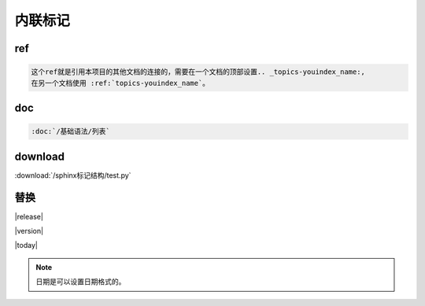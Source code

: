 ===================================
内联标记
===================================

ref  
=======================================

.. code-block:: text

    这个ref就是引用本项目的其他文档的连接的，需要在一个文档的顶部设置.. _topics-youindex_name:,
    在另一个文档使用 :ref:`topics-youindex_name`。

doc  
=======================================

.. code-block:: text

    :doc:`/基础语法/列表` 

download
=======================================

:download:`/sphinx标记结构/test.py` 


替换
===================================

|release|

|version|

|today|

.. note:: 日期是可以设置日期格式的。
